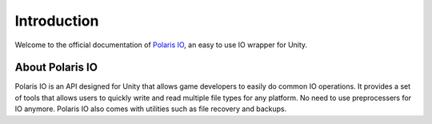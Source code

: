 .. _doc_about_intro:
Introduction
============

Welcome to the official documentation of `Polaris IO <https://github.com/dynamiquel/Polaris-IO>`__, an easy to use IO wrapper for Unity.

About Polaris IO
----------------
Polaris IO is an API designed for Unity that allows game developers to easily do common IO operations. It provides a set of tools that allows users to quickly write and read multiple file types for any platform. No need to use preprocessers for IO anymore. Polaris IO also comes with utilities such as file recovery and backups.